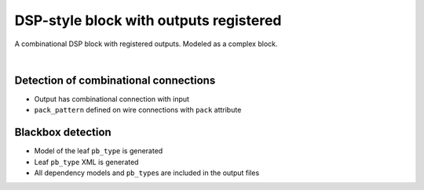 DSP-style block with outputs registered
+++++++++++++++++++++++++++++++++++++++

A combinational DSP block with registered outputs. Modeled as a complex block. 

.. symbolator:: dsp_out_registered.sim.v

.. verilog-diagram:: dsp_out_registered.sim.v
   :type: netlistsvg
   :module: DSP_OUT_REGISTERED

|

.. no-license:: dsp_out_registered.sim.v
   :language: verilog
   :caption: tests/dsp/dsp_out_registered/dsp_out_registered.sim.v

.. no-license:: dsp_out_registered.model.xml
   :language: xml
   :caption: dsp_out_registered.model.xml

.. no-license:: dsp_out_registered.pb_type.xml
   :language: xml
   :caption: dsp_out_registered.pb_type.xml

Detection of combinational connections
**************************************

* Output has combinational connection with input
* ``pack_pattern`` defined on wire connections with ``pack`` attribute

Blackbox detection
******************

* Model of the leaf ``pb_type`` is generated
* Leaf ``pb_type`` XML is generated
* All dependency models and ``pb_type``\ s are included in the output files

